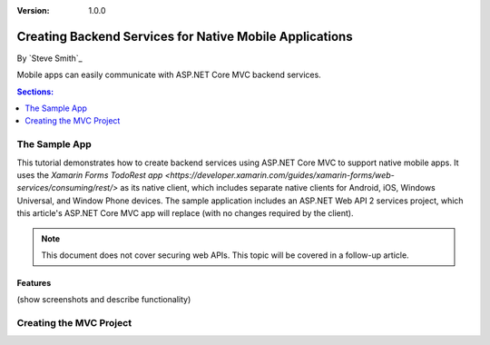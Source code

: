 :version: 1.0.0

Creating Backend Services for Native Mobile Applications
========================================================

By `Steve Smith`_

Mobile apps can easily communicate with ASP.NET Core MVC backend services.

.. contents:: Sections:
  :local:
  :depth: 1

The Sample App
--------------

This tutorial demonstrates how to create backend services using ASP.NET Core MVC to support native mobile apps. It uses the `Xamarin Forms TodoRest app <https://developer.xamarin.com/guides/xamarin-forms/web-services/consuming/rest/>` as its native client, which includes separate native clients for Android, iOS, Windows Universal, and Window Phone devices. The sample application includes an ASP.NET Web API 2 services project, which this article's ASP.NET Core MVC app will replace (with no changes required by the client).

.. note:: This document does not cover securing web APIs. This topic will be covered in a follow-up article.

Features
^^^^^^^^

(show screenshots and describe functionality)

Creating the MVC Project
------------------------

